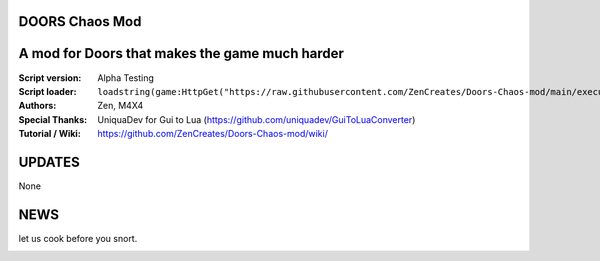 .. image:: Resources/Logo.png
  :width: 300
  :alt: DOORS Chaos Mod.

DOORS Chaos Mod
^^^^^^^^^^^^^^^
A mod for Doors that makes the game much harder
^^^^^^^^^^^^^^^^^^^^^^^^^^^^^^^^^^^^^^^^^^^^^^^^^

:Script version:    Alpha Testing
:Script loader:     ``loadstring(game:HttpGet("https://raw.githubusercontent.com/ZenCreates/Doors-Chaos-mod/main/execution.lua"))()``
:Authors:           Zen, M4X4
:Special Thanks:    UniquaDev for Gui to Lua (https://github.com/uniquadev/GuiToLuaConverter)
:Tutorial / Wiki:   https://github.com/ZenCreates/Doors-Chaos-mod/wiki/

UPDATES
^^^^^^^

None

NEWS
^^^^

let us cook before you snort.

.. image:: Resources/updateimage.jpg
  :width: 100
  :alt: Let us cook first.
